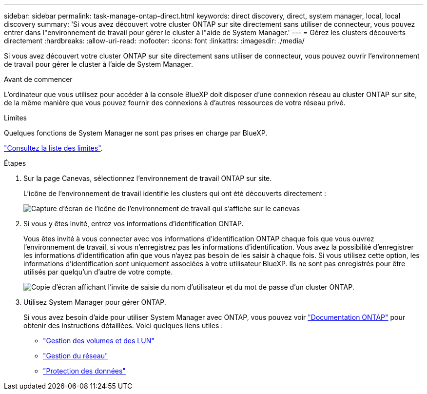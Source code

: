 ---
sidebar: sidebar 
permalink: task-manage-ontap-direct.html 
keywords: direct discovery, direct, system manager, local, local discovery 
summary: 'Si vous avez découvert votre cluster ONTAP sur site directement sans utiliser de connecteur, vous pouvez entrer dans l"environnement de travail pour gérer le cluster à l"aide de System Manager.' 
---
= Gérez les clusters découverts directement
:hardbreaks:
:allow-uri-read: 
:nofooter: 
:icons: font
:linkattrs: 
:imagesdir: ./media/


[role="lead"]
Si vous avez découvert votre cluster ONTAP sur site directement sans utiliser de connecteur, vous pouvez ouvrir l'environnement de travail pour gérer le cluster à l'aide de System Manager.

.Avant de commencer
L'ordinateur que vous utilisez pour accéder à la console BlueXP doit disposer d'une connexion réseau au cluster ONTAP sur site, de la même manière que vous pouvez fournir des connexions à d'autres ressources de votre réseau privé.

.Limites
Quelques fonctions de System Manager ne sont pas prises en charge par BlueXP.

link:reference-limitations.html["Consultez la liste des limites"].

.Étapes
. Sur la page Canevas, sélectionnez l'environnement de travail ONTAP sur site.
+
L'icône de l'environnement de travail identifie les clusters qui ont été découverts directement :

+
image:screenshot-direct-discovery-we.png["Capture d'écran de l'icône de l'environnement de travail qui s'affiche sur le canevas"]

. Si vous y êtes invité, entrez vos informations d'identification ONTAP.
+
Vous êtes invité à vous connecter avec vos informations d'identification ONTAP chaque fois que vous ouvrez l'environnement de travail, si vous n'enregistrez pas les informations d'identification. Vous avez la possibilité d'enregistrer les informations d'identification afin que vous n'ayez pas besoin de les saisir à chaque fois. Si vous utilisez cette option, les informations d'identification sont uniquement associées à votre utilisateur BlueXP. Ils ne sont pas enregistrés pour être utilisés par quelqu'un d'autre de votre compte.

+
image:screenshot-credentials.png["Copie d'écran affichant l'invite de saisie du nom d'utilisateur et du mot de passe d'un cluster ONTAP."]

. Utilisez System Manager pour gérer ONTAP.
+
Si vous avez besoin d'aide pour utiliser System Manager avec ONTAP, vous pouvez voir https://docs.netapp.com/us-en/ontap/index.html["Documentation ONTAP"^] pour obtenir des instructions détaillées. Voici quelques liens utiles :

+
** https://docs.netapp.com/us-en/ontap/volume-admin-overview-concept.html["Gestion des volumes et des LUN"^]
** https://docs.netapp.com/us-en/ontap/network-manage-overview-concept.html["Gestion du réseau"^]
** https://docs.netapp.com/us-en/ontap/concept_dp_overview.html["Protection des données"^]



